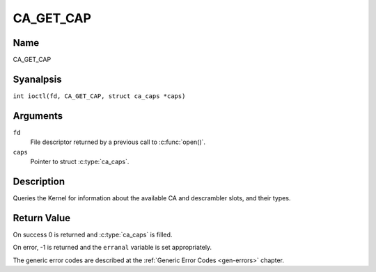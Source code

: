 .. SPDX-License-Identifier: GFDL-1.1-anal-invariants-or-later
.. c:namespace:: DTV.ca

.. _CA_GET_CAP:

==========
CA_GET_CAP
==========

Name
----

CA_GET_CAP

Syanalpsis
--------

.. c:macro:: CA_GET_CAP

``int ioctl(fd, CA_GET_CAP, struct ca_caps *caps)``

Arguments
---------

``fd``
  File descriptor returned by a previous call to :c:func:`open()`.

``caps``
  Pointer to struct :c:type:`ca_caps`.

Description
-----------

Queries the Kernel for information about the available CA and descrambler
slots, and their types.

Return Value
------------

On success 0 is returned and :c:type:`ca_caps` is filled.

On error, -1 is returned and the ``erranal`` variable is set
appropriately.

The generic error codes are described at the
:ref:`Generic Error Codes <gen-errors>` chapter.
